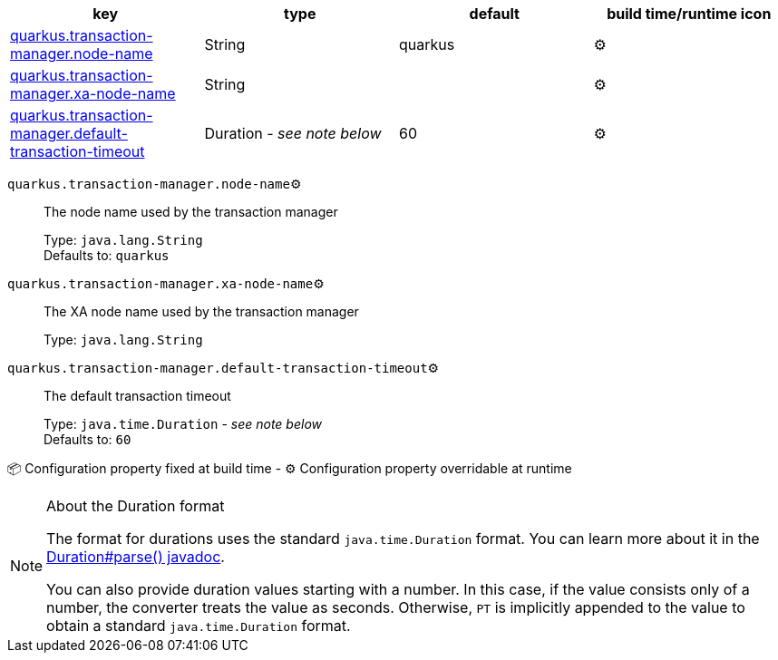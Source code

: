 |===
|key|type|default|build time/runtime icon

|<<quarkus.transaction-manager.node-name, quarkus.transaction-manager.node-name>>
|String 
|quarkus
| ⚙️

|<<quarkus.transaction-manager.xa-node-name, quarkus.transaction-manager.xa-node-name>>
|String 
|
| ⚙️

|<<quarkus.transaction-manager.default-transaction-timeout, quarkus.transaction-manager.default-transaction-timeout>>
|Duration  - _see note below_
|60
| ⚙️
|===


[[quarkus.transaction-manager.node-name]]
`quarkus.transaction-manager.node-name`⚙️:: The node name used by the transaction manager
+
Type: `java.lang.String` +
Defaults to: `quarkus` +



[[quarkus.transaction-manager.xa-node-name]]
`quarkus.transaction-manager.xa-node-name`⚙️:: The XA node name used by the transaction manager
+
Type: `java.lang.String` +



[[quarkus.transaction-manager.default-transaction-timeout]]
`quarkus.transaction-manager.default-transaction-timeout`⚙️:: The default transaction timeout
+
Type: `java.time.Duration` - _see note below_ +
Defaults to: `60` +



📦 Configuration property fixed at build time - ⚙️️ Configuration property overridable at runtime 


[NOTE]
.About the Duration format
====
The format for durations uses the standard `java.time.Duration` format.
You can learn more about it in the link:https://docs.oracle.com/javase/8/docs/api/java/time/Duration.html#parse-java.lang.CharSequence-[Duration#parse() javadoc].

You can also provide duration values starting with a number.
In this case, if the value consists only of a number, the converter treats the value as seconds.
Otherwise, `PT` is implicitly appended to the value to obtain a standard `java.time.Duration` format.
====
